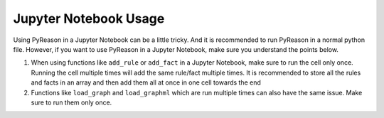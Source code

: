 Jupyter Notebook Usage
===========================

.. warning::
Using PyReason in a Jupyter Notebook can be a little tricky. And it is recommended to run PyReason in a normal python file.
However, if you want to use PyReason in a Jupyter Notebook, make sure you understand the points below.


1. When using functions like ``add_rule`` or ``add_fact`` in a Jupyter Notebook, make sure to run the cell only once. Running the cell multiple times will add the same rule/fact multiple times. It is recommended to store all the rules and facts in an array and then add them all at once in one cell towards the end
2. Functions like ``load_graph`` and ``load_graphml`` which are run multiple times can also have the same issue. Make sure to run them only once.


